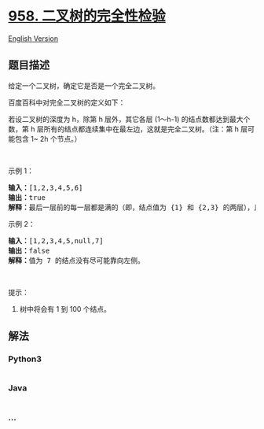 * [[https://leetcode-cn.com/problems/check-completeness-of-a-binary-tree][958.
二叉树的完全性检验]]
  :PROPERTIES:
  :CUSTOM_ID: 二叉树的完全性检验
  :END:
[[./solution/0900-0999/0958.Check Completeness of a Binary Tree/README_EN.org][English
Version]]

** 题目描述
   :PROPERTIES:
   :CUSTOM_ID: 题目描述
   :END:

#+begin_html
  <!-- 这里写题目描述 -->
#+end_html

#+begin_html
  <p>
#+end_html

给定一个二叉树，确定它是否是一个完全二叉树。

#+begin_html
  </p>
#+end_html

#+begin_html
  <p>
#+end_html

百度百科中对完全二叉树的定义如下：

#+begin_html
  </p>
#+end_html

#+begin_html
  <p>
#+end_html

若设二叉树的深度为 h，除第 h 层外，其它各层 (1～h-1)
的结点数都达到最大个数，第 h
层所有的结点都连续集中在最左边，这就是完全二叉树。（注：第 h 层可能包含
1~ 2h 个节点。）

#+begin_html
  </p>
#+end_html

#+begin_html
  <p>
#+end_html

 

#+begin_html
  </p>
#+end_html

#+begin_html
  <p>
#+end_html

示例 1：

#+begin_html
  </p>
#+end_html

#+begin_html
  <p>
#+end_html

#+begin_html
  </p>
#+end_html

#+begin_html
  <pre><strong>输入：</strong>[1,2,3,4,5,6]
  <strong>输出：</strong>true
  <strong>解释：</strong>最后一层前的每一层都是满的（即，结点值为 {1} 和 {2,3} 的两层），且最后一层中的所有结点（{4,5,6}）都尽可能地向左。
  </pre>
#+end_html

#+begin_html
  <p>
#+end_html

示例 2：

#+begin_html
  </p>
#+end_html

#+begin_html
  <p>
#+end_html

#+begin_html
  </p>
#+end_html

#+begin_html
  <pre><strong>输入：</strong>[1,2,3,4,5,null,7]
  <strong>输出：</strong>false
  <strong>解释：</strong>值为 7 的结点没有尽可能靠向左侧。
  </pre>
#+end_html

#+begin_html
  <p>
#+end_html

 

#+begin_html
  </p>
#+end_html

#+begin_html
  <p>
#+end_html

提示：

#+begin_html
  </p>
#+end_html

#+begin_html
  <ol>
#+end_html

#+begin_html
  <li>
#+end_html

树中将会有 1 到 100 个结点。

#+begin_html
  </li>
#+end_html

#+begin_html
  </ol>
#+end_html

** 解法
   :PROPERTIES:
   :CUSTOM_ID: 解法
   :END:

#+begin_html
  <!-- 这里可写通用的实现逻辑 -->
#+end_html

#+begin_html
  <!-- tabs:start -->
#+end_html

*** *Python3*
    :PROPERTIES:
    :CUSTOM_ID: python3
    :END:

#+begin_html
  <!-- 这里可写当前语言的特殊实现逻辑 -->
#+end_html

#+begin_src python
#+end_src

*** *Java*
    :PROPERTIES:
    :CUSTOM_ID: java
    :END:

#+begin_html
  <!-- 这里可写当前语言的特殊实现逻辑 -->
#+end_html

#+begin_src java
#+end_src

*** *...*
    :PROPERTIES:
    :CUSTOM_ID: section
    :END:
#+begin_example
#+end_example

#+begin_html
  <!-- tabs:end -->
#+end_html
